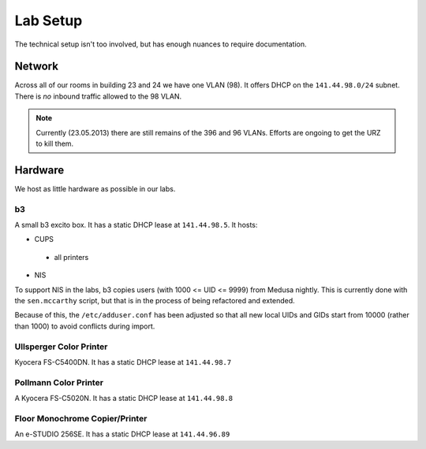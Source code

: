 .. -*- mode: rst; fill-column: 79 -*-
.. ex: set sts=4 ts=4 sw=4 et tw=79:

*********
Lab Setup
*********
The technical setup isn't too involved, but has enough nuances to require
documentation.

Network
=======
Across all of our rooms in building 23 and 24 we have one VLAN (98). It offers
DHCP on the ``141.44.98.0/24`` subnet. There is *no* inbound traffic allowed to the
98 VLAN.

.. note:: Currently (23.05.2013) there are still remains of the 396 and 96 VLANs.
          Efforts are ongoing to get the URZ to kill them.

Hardware
========
We host as little hardware as possible in our labs.

b3
--
A small b3 excito box. It has a static DHCP lease at ``141.44.98.5``. It hosts:

* CUPS

 - all printers

* NIS

To support NIS in the labs, b3 copies users (with 1000 <= UID <= 9999) from Medusa nightly. 
This is currently done with the ``sen.mccarthy`` script, but that is in the process of being refactored 
and extended.

Because of this, the ``/etc/adduser.conf`` has been adjusted so that all new local UIDs and GIDs start
from 10000 (rather than 1000) to avoid conflicts during import.

Ullsperger Color Printer
------------------------
Kyocera FS-C5400DN. It has a static DHCP lease at ``141.44.98.7``

Pollmann Color Printer
----------------------
A Kyocera FS-C5020N. It has a static DHCP lease at ``141.44.98.8``

Floor Monochrome Copier/Printer
-------------------------------
An e-STUDIO 256SE. It has a static DHCP lease at ``141.44.96.89``

